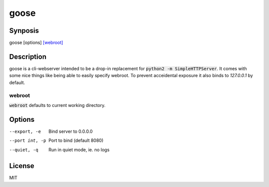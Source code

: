 =====
goose
=====

Synposis
========
goose [options] `[webroot]`_

.. _[webroot]: webroot_

Description
===========
goose is a cli-webserver intended to be a drop-in replacement for :code:`python2 -m SimpleHTTPServer`.
It comes with some nice things like being able to easily specify webroot.
To prevent acceidental exposure it also binds to `127.0.0.1` by default.

webroot
-------
:code:`webroot` defaults to current working directory.

Options
=======
--export, -e    Bind server to 0.0.0.0
--port int, -p  Port to bind (default 8080)
--quiet, -q     Run in quiet mode, ie. no logs

License
=======
MIT
